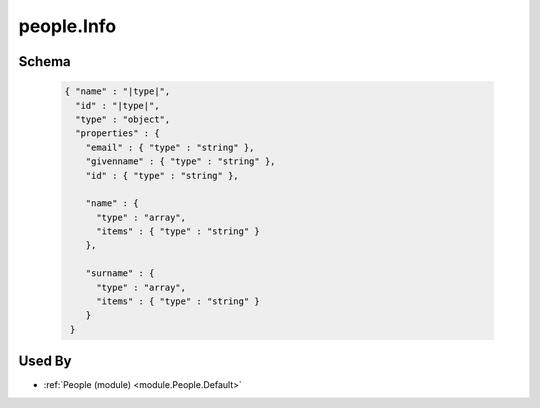 .. |type| replace:: people.Info
.. _schema.People.Info:

|type|
~~~~~~

Schema
******

  .. code-block:: json

      { "name" : "|type|",
        "id" : "|type|",
        "type" : "object",
        "properties" : {
          "email" : { "type" : "string" },
          "givenname" : { "type" : "string" },
          "id" : { "type" : "string" },
          
          "name" : {
            "type" : "array",
            "items" : { "type" : "string" }
          },
          
          "surname" : {
            "type" : "array",
            "items" : { "type" : "string" }
          }
       }

Used By
*******

* :ref:`People (module) <module.People.Default>`
